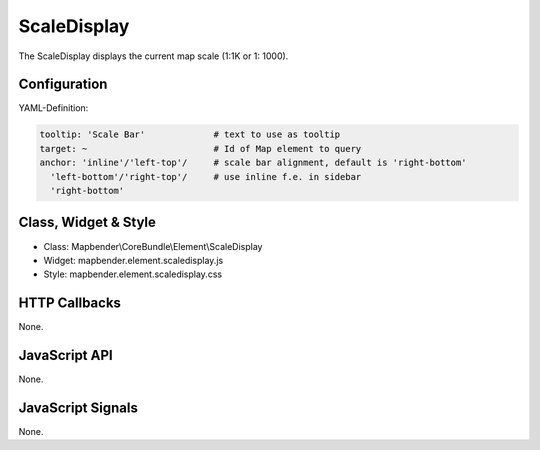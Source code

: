 .. _scaledisplay:

ScaleDisplay
***********************

The ScaleDisplay displays the current map scale (1:1K or 1: 1000).

Configuration
=============

.. image:: ../../../../../figures/scaledisplay_configuration.png
     :scale: 80

YAML-Definition:

.. code-block:: yaml

   tooltip: 'Scale Bar'             # text to use as tooltip
   target: ~                        # Id of Map element to query
   anchor: 'inline'/'left-top'/     # scale bar alignment, default is 'right-bottom'
     'left-bottom'/'right-top'/     # use inline f.e. in sidebar
     'right-bottom'

Class, Widget & Style
==============

* Class: Mapbender\\CoreBundle\\Element\\ScaleDisplay
* Widget: mapbender.element.scaledisplay.js
* Style: mapbender.element.scaledisplay.css

HTTP Callbacks
==============

None.

JavaScript API
==============

None.

JavaScript Signals
==================

None.
